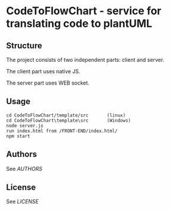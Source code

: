 * CodeToFlowChart - service for translating code to plantUML
** Structure
The project consists of two independent parts: client and server.

The client part uses native JS.

The server part uses WEB socket.

** Usage
#+begin_src
cd CodeToFlowChart/template/src       (linux)
cd CodeToFlowChart\template\src       (Windows)
node server.js
run index.html from /FRONT-END/index.html/
npm start
#+end_src

** Authors
See [[AUTHORS.org][AUTHORS]]

** License
See [[LICENSE][LICENSE]]